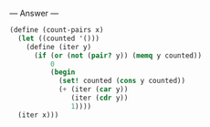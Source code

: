 
--- Answer ---

#+BEGIN_SRC scheme
(define (count-pairs x)
  (let ((counted '()))
    (define (iter y)
      (if (or (not (pair? y)) (memq y counted))
          0
          (begin
            (set! counted (cons y counted))
            (+ (iter (car y))
               (iter (cdr y))
               1))))
  (iter x)))
#+END_SRC
